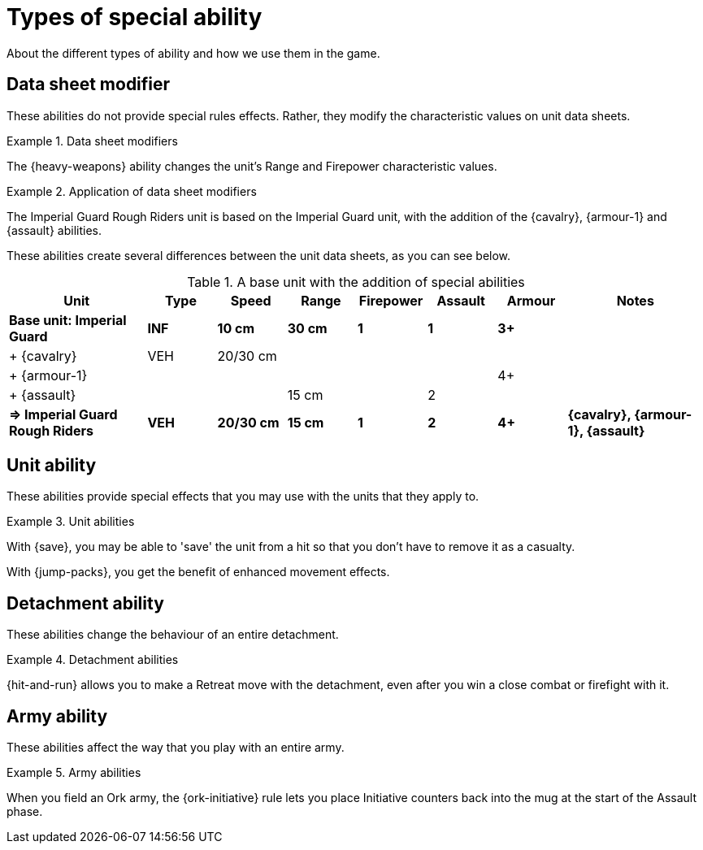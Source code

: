 = Types of special ability

About the different types of ability and how we use them in the game.

== Data sheet modifier

These abilities do not provide special rules effects.
Rather, they modify the characteristic values on unit data sheets.

.Data sheet modifiers
====
The {heavy-weapons} ability changes the unit's Range and Firepower characteristic values.
====

[[data-sheet-modifiers]]
.Application of data sheet modifiers
====
The Imperial Guard Rough Riders unit is based on the Imperial Guard unit, with the addition of the {cavalry}, {armour-1} and {assault} abilities.

These abilities create several differences between the unit data sheets, as you can see below.

.A base unit with the addition of special abilities
[cols="2,6*^,2"]
|===
|Unit|Type|Speed|Range|Firepower|Assault|Armour|Notes

s|Base unit: Imperial Guard
s|INF
s|10 cm
s|30 cm
s|1
s|1
s|3+
s|

|+ {cavalry}
|VEH
|20/30 cm
|
|
|
|
|

|+ {armour-1}
|
|
|
|
|
|4+
|

|+ {assault}
|
|
|15 cm
|
|2
|
|

s|=> Imperial Guard Rough Riders
s|VEH
s|20/30 cm
s|15 cm
s|1
s|2
s|4+
s|{cavalry}, {armour-1}, {assault}

|===

====

== Unit ability

These abilities provide special effects that you may use with the units that they apply to.

.Unit abilities
====
With {save}, you may be able to 'save' the unit from a hit so that you don't have to remove it as a casualty.

With {jump-packs}, you get the benefit of enhanced movement effects.
====

== Detachment ability

These abilities change the behaviour of an entire detachment.

.Detachment abilities
====
{hit-and-run} allows you to make a Retreat move with the detachment, even after you win a close combat or firefight with it.
====

== Army ability

These abilities affect the way that you play with an entire army.

.Army abilities
====
When you field an Ork army, the {ork-initiative} rule lets you place Initiative counters back into the mug at the start of the Assault phase.
====